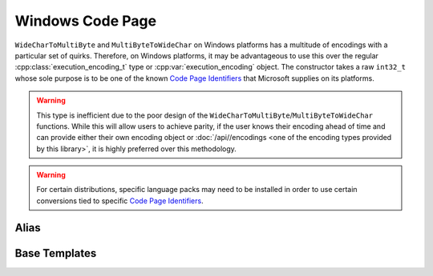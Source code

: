 .. =============================================================================
..
.. ztd.text
.. Copyright © JeanHeyd "ThePhD" Meneide and Shepherd's Oasis, LLC
.. Contact: opensource@soasis.org
..
.. Commercial License Usage
.. Licensees holding valid commercial ztd.text licenses may use this file in
.. accordance with the commercial license agreement provided with the
.. Software or, alternatively, in accordance with the terms contained in
.. a written agreement between you and Shepherd's Oasis, LLC.
.. For licensing terms and conditions see your agreement. For
.. further information contact opensource@soasis.org.
..
.. Apache License Version 2 Usage
.. Alternatively, this file may be used under the terms of Apache License
.. Version 2.0 (the "License") for non-commercial use; you may not use this
.. file except in compliance with the License. You may obtain a copy of the
.. License at
..
.. https://www.apache.org/licenses/LICENSE-2.0
..
.. Unless required by applicable law or agreed to in writing, software
.. distributed under the License is distributed on an "AS IS" BASIS,
.. WITHOUT WARRANTIES OR CONDITIONS OF ANY KIND, either express or implied.
.. See the License for the specific language governing permissions and
.. limitations under the License.
..
.. =============================================================================>

Windows Code Page
=================

``WideCharToMultiByte`` and ``MultiByteToWideChar`` on Windows platforms has a multitude of encodings with a particular set of quirks. Therefore, on Windows platforms, it may be advantageous to use this over the regular :cpp:class:`execution_encoding_t` type or :cpp:var:`execution_encoding` object. The constructor takes a raw ``int32_t`` whose sole purpose is to be one of the known `Code Page Identifiers`_ that Microsoft supplies on its platforms.

.. warning::

	This type is inefficient due to the poor design of the ``WideCharToMultiByte``/``MultiByteToWideChar`` functions. While this will allow users to achieve parity, if the user knows their encoding ahead of time and can provide either their own encoding object or :doc:`/api//encodings <one of the encoding types provided by this library>`, it is highly preferred over this methodology.

.. warning::

	For certain distributions, specific language packs may need to be installed in order to use certain conversions tied to specific `Code Page Identifiers`_.

Alias
-----

.. doxygentypedef:: ztd::text::windows_code_page



Base Templates
--------------

.. doxygenclass:: ztd::text::basic_windows_code_page
	:members:


.. _Code Page Identifiers: https://learn.microsoft.com/en-us/windows/win32/intl/code-page-identifiers

